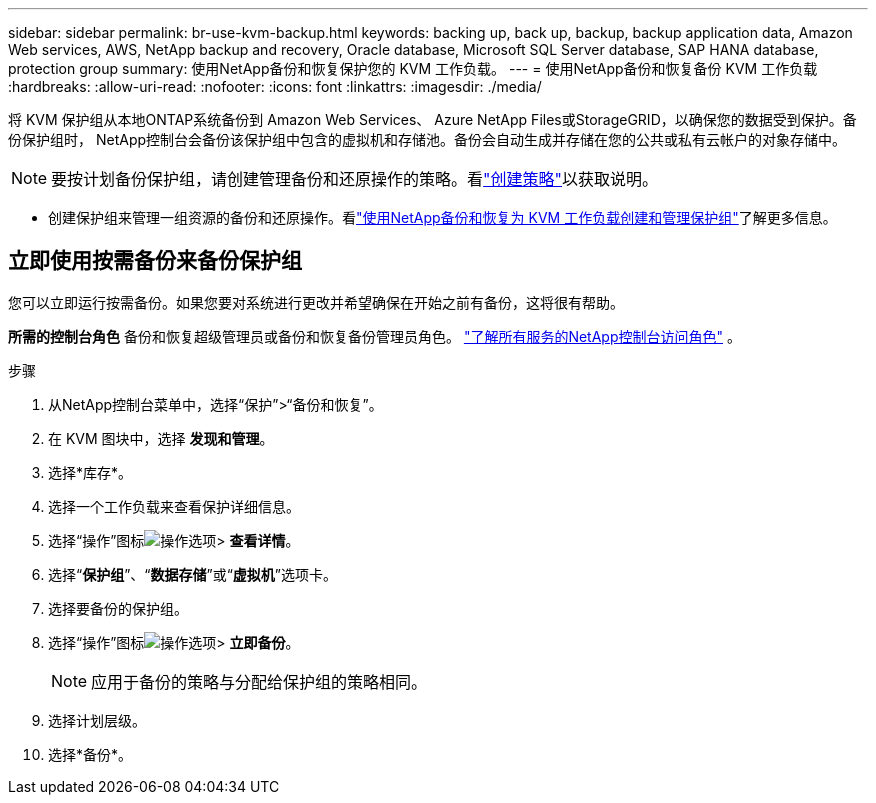 ---
sidebar: sidebar 
permalink: br-use-kvm-backup.html 
keywords: backing up, back up, backup, backup application data, Amazon Web services, AWS, NetApp backup and recovery, Oracle database, Microsoft SQL Server database, SAP HANA database, protection group 
summary: 使用NetApp备份和恢复保护您的 KVM 工作负载。 
---
= 使用NetApp备份和恢复备份 KVM 工作负载
:hardbreaks:
:allow-uri-read: 
:nofooter: 
:icons: font
:linkattrs: 
:imagesdir: ./media/


[role="lead"]
将 KVM 保护组从本地ONTAP系统备份到 Amazon Web Services、 Azure NetApp Files或StorageGRID，以确保您的数据受到保护。备份保护组时， NetApp控制台会备份该保护组中包含的虚拟机和存储池。备份会自动生成并存储在您的公共或私有云帐户的对象存储中。


NOTE: 要按计划备份保护组，请创建管理备份和还原操作的策略。看link:br-use-policies-create.html["创建策略"]以获取说明。

* 创建保护组来管理一组资源的备份和还原操作。看link:br-use-kvm-protection-groups.html["使用NetApp备份和恢复为 KVM 工作负载创建和管理保护组"]了解更多信息。




== 立即使用按需备份来备份保护组

您可以立即运行按需备份。如果您要对系统进行更改并希望确保在开始之前有备份，这将很有帮助。

*所需的控制台角色* 备份和恢复超级管理员或备份和恢复备份管理员角色。 https://docs.netapp.com/us-en/console-setup-admin/reference-iam-predefined-roles.html["了解所有服务的NetApp控制台访问角色"^] 。

.步骤
. 从NetApp控制台菜单中，选择“保护”>“备份和恢复”。
. 在 KVM 图块中，选择 *发现和管理*。
. 选择*库存*。
. 选择一个工作负载来查看保护详细信息。
. 选择“操作”图标image:../media/icon-action.png["操作选项"]> *查看详情*。
. 选择“*保护组*”、“*数据存储*”或“*虚拟机*”选项卡。
. 选择要备份的保护组。
. 选择“操作”图标image:../media/icon-action.png["操作选项"]> *立即备份*。
+

NOTE: 应用于备份的策略与分配给保护组的策略相同。

. 选择计划层级。
. 选择*备份*。

